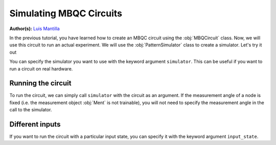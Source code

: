 Simulating MBQC Circuits
========================

.. meta::
   :description: Learn how to simulate MBQC circuits in MentPy
   :keywords: mbqc, measurement-based quantum computation, quantum computing

**Author(s):** `Luis Mantilla <https://twitter.com/realmantilla>`_ 

In the previous tutorial, you have learned how to create an MBQC circuit using the 
:obj:`MBQCircuit` class. Now, we will use this circuit to run an actual experiment. 
We will use the :obj:`PatternSimulator` class to create a simulator. Let's try it out


.. ipython:: python

    grid_cluster = mp.templates.grid_cluster(3, 5)
    simulator = mp.PatternSimulator(grid_cluster, backend='pennylane')
    print(simulator)

You can specify the simulator you want to use with the keyword argument ``simulator``.
This can be useful if you want to run a circuit on real hardware. 

Running the circuit
-------------------

To run the circuit, we can simply call ``simulator`` with the circuit as an argument.
If the measurement angle of a node is fixed (i.e. the measurement object :obj:`Ment` is
not trainable), you will not need to specify the measurement angle in the call to the
simulator.

.. ipython:: python

    num_angles = len(grid_cluster.trainable_nodes)
    output_state = simulator(np.random.rand(num_angles))
    print(output_state.shape)

Different inputs
----------------

If you want to run the circuit with a particular input state, you can specify it with the
keyword argument ``input_state``. 

.. ipython:: python

    random_state = mp.utils.generate_haar_random_states(3)
    simulator.reset(input_state = random_state)
    output_state = simulator(np.zeros(num_angles))
    print(output_state.shape)

    
